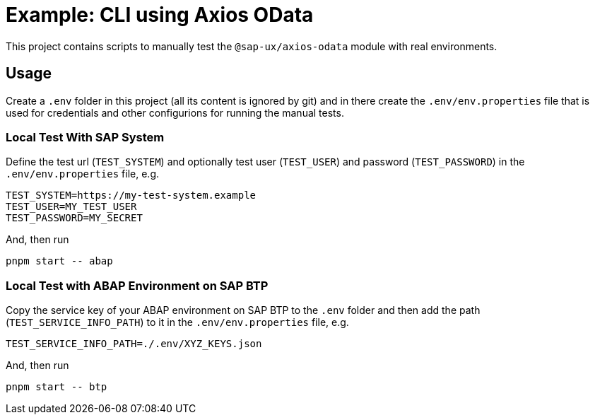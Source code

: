 # Example: CLI using Axios OData

This project contains scripts to manually test the `@sap-ux/axios-odata` module with real environments.

## Usage
Create a `.env` folder in this project (all its content is ignored by git) and in there create the `.env/env.properties` file that is used for credentials and other configurions for running the manual tests.

### Local Test With SAP System
Define the test url (`TEST_SYSTEM`) and optionally test user (`TEST_USER`) and password (`TEST_PASSWORD`) in the `.env/env.properties` file, e.g.
```
TEST_SYSTEM=https://my-test-system.example
TEST_USER=MY_TEST_USER
TEST_PASSWORD=MY_SECRET
```

And, then run 
```bash
pnpm start -- abap
```


### Local Test with ABAP Environment on SAP BTP
Copy the service key of your ABAP environment on SAP BTP to the `.env` folder and then add the path (`TEST_SERVICE_INFO_PATH`) to it in the `.env/env.properties` file, e.g.
```
TEST_SERVICE_INFO_PATH=./.env/XYZ_KEYS.json
```

And, then run 
```bash
pnpm start -- btp
```
